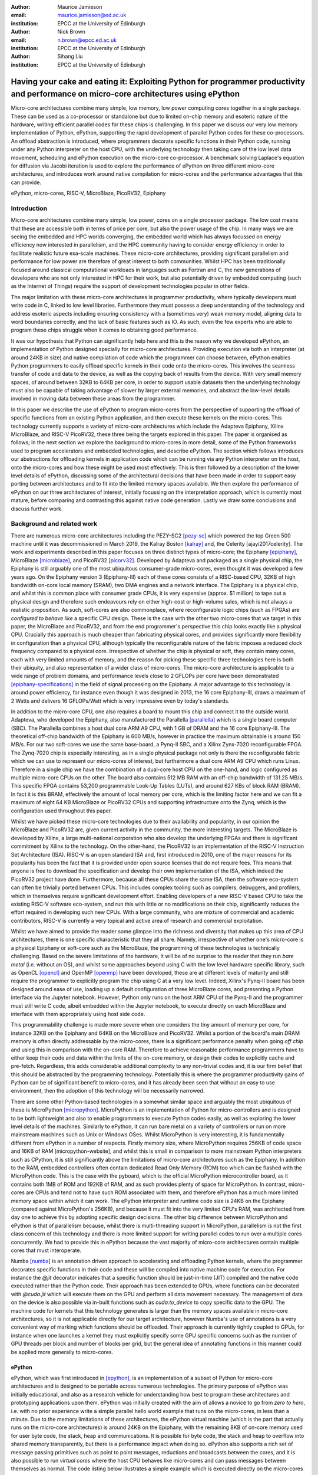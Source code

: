 :author: Maurice Jamieson
:email: maurice.jamieson@ed.ac.uk
:institution: EPCC at the University of Edinburgh

:author: Nick Brown
:email: n.brown@epcc.ed.ac.uk
:institution: EPCC at the University of Edinburgh

:author: Sihang Liu
:institution: EPCC at the University of Edinburgh

-----------------------------------------------------------------------------------------------------------------------------------------
Having your cake and eating it: Exploiting Python for programmer productivity and performance on micro-core architectures using ePython
-----------------------------------------------------------------------------------------------------------------------------------------

.. class:: abstract

   Micro-core architectures combine many simple, low memory, low power computing cores together in a single package. These can be used as a co-processor or standalone but due to limited on-chip memory and esoteric nature of the hardware, writing efficient parallel codes for these chips is challenging. In this paper we discuss our very low memory implementation of Python, ePython, supporting the rapid development of parallel Python codes for these co-processors. An offload abstraction is introduced, where programmers decorate specific functions in their Python code, running under any Python interpreter on the host CPU, with the underlying technology then taking care of the low level data movement, scheduling and ePython execution on the micro-core co-processor. A benchmark solving Laplace's equation for diffusion via Jacobi iteration is used to explore the performance of ePython on three different micro-core architectures, and introduces work around native compilation for micro-cores and the performance advantages that this can provide.

.. class:: keywords

   ePython, micro-cores, RISC-V, MicroBlaze, PicoRV32, Epiphany

Introduction
============

Micro-core architectures combine many simple, low power, cores on a single processor package. The low cost means that these are accessible both in terms of price per core, but also the power usage of the chip. In many ways we are seeing the embedded and HPC worlds converging, the embedded world which has always focussed on energy efficiency now interested in parallelism, and the HPC community having to consider energy efficiency in order to facilitate realistic future exa-scale machines. These micro-core architectures, providing significant parallelism and performance for low power are therefore of great interest to both communities. Whilst HPC has been traditionally focused around classical computational workloads in languages such as Fortran and C, the new generations of developers who are not only interested in HPC for their work, but also potentially driven by embedded computing (such as the Internet of Things) require the support of development technologies popular in other fields.

The major limitation with these micro-core architectures is programmer productivity, where typically developers must write code in C, linked to low level libraries. Furthermore they must possess a deep understanding of the technology and address esoteric aspects including ensuring consistency with a (sometimes very) weak memory model, aligning data to word boundaries correctly, and the lack of basic features such as IO. As such, even the few experts who are able to program these chips struggle when it comes to obtaining good performance. 

It was our hypothesis that Python can significantly help here and this is the reason why we developed ePython, an implementation of Python designed specially for micro-core architectures. Providing execution via both an interpreter (at around 24KB in size) and native compilation of code which the programmer can choose between, ePython enables Python programmers to easily offload specific kernels in their code onto the micro-cores. This involves the seamless transfer of code and data to the device, as well as the copying back of results from the device. With very small memory spaces, of around between 32KB to 64KB per core, in order to support usable datasets then the underlying technology must also be capable of taking advantage of slower by larger external memories, and abstract the low-level details involved in moving data between these areas from the programmer.

In this paper we describe the use of ePython to program micro-cores from the perspective of supporting the offload of specific functions from an existing Python application, and then execute these kernels on the micro-cores. This technology currently supports a variety of micro-core architectures which include the Adapteva Epiphany, Xilinx MicroBlaze, and RISC-V PicoRV32, these three being the targets explored in this paper. The paper is organised as follows; in the next section we explore the background to micro-cores in more detail, some of the Python frameworks used to program accelerators and embedded technologies, and describe ePython. The section which follows introduces our abstractions for offloading kernels in application code which can be running via any Python interpreter on the host, onto the micro-cores and how these might be used most effectively. This is then followed by a description of the lower level details of ePython, discussing some of the architectural decisions that have been made in order to support easy porting between architectures and to fit into the limited memory spaces available. We then explore the performance of ePython on our three architectures of interest, initially focussing on the interpretation approach, which is currently most mature, before comparing and contrasting this against native code generation. Lastly we draw some conclusions and discuss further work.

Background and related work
===========================

There are numerous micro-core architectures including the PEZY-SC2 [pezy-sc]_ which powered the top Green 500 machine until it was decommissioned in March 2019, the Kalray Boston [kalray]_ and, the Celerity [ajayi2017celerity]. The work and experiments described in this paper focuses on three distinct types of micro-core; the Epiphany [epiphany]_, MicroBlaze [microblaze]_, and PicoRV32 [picorv32]_. Developed by Adapteva and packaged as a single physical chip, the Epiphany is still arguably one of the most ubiquitous consumer-grade micro-cores, even thought it was developed a few years ago. On the Epiphany version 3 (Epiphany-III) each of these cores consists of a RISC-based CPU, 32KB of high bandwidth on-core local memory (SRAM), two DMA engines and a network interface. The Epiphany is a physical chip, and whilst this is common place with consumer grade CPUs, it is very expensive (approx. $1 million) to tape out a physical design and therefore such endeavours rely on either high-cost or high-volume sales, which is not always a realistic proposition. As such, soft-cores are also commonplace, where reconfigurable logic chips (such as FPGAs) are *configured to behave like* a specific CPU design. These is the case with the other two micro-cores that we target in this paper, the MicroBlaze and PicoRV32, and from the end programmer's perspective this chip looks exactly like a physical CPU. Crucially this approach is much cheaper than fabricating physical cores, and provides significantly more flexibility in configuration than a physical CPU, although typically the reconfigurable nature of the fabric imposes a reduced clock frequency compared to a physical core. Irrespective of whether the chip is physical or soft, they contain many cores, each with very limited amounts of memory, and the reason for picking these specific three technologies here is both their ubiquity, and also representation of a wider class of micro-cores. The micro-core architecture is applicable to a wide range of problem domains, and performance levels close to 2 GFLOPs per core have been demonstrated [epiphany-specifications]_ in the field of signal processing on the Epiphany. A major advantage to this technology is around power efficiency, for instance even though it was designed in 2013, the 16 core Epiphany-III, draws a maximum of 2 Watts and delivers 16 GFLOPs/Watt which is very impressive even by today's standards.

In addition to the micro-core CPU, one also requires a board to mount this chip and connect it to the outside world. Adapteva, who developed the Epiphany, also manufactured the Parallella [parallella]_ which is a single board computer (SBC). The Parallella combines a host dual core ARM A9 CPU, with 1 GB of DRAM and the 16 core Epiphany-III. The theoretical off-chip bandwidth of the Epiphany is 600 MB/s, however in practice the maximum obtainable is around 150 MB/s. For our two soft-cores we use the same base-board, a Pynq-II SBC, and a Xilinx Zynx-7020 reconfigurable FPGA. The Zynq-7020 chip is especially interesting, as in a single physical package not only is there the reconfigurable fabric which we can use to represent our micro-cores of interest, but furthermore a dual core ARM A9 CPU which runs Linux. Therefore in a single chip we have the combination of a dual-core host CPU on the one-hand, and logic configured as multiple micro-core CPUs on the other. The board also contains 512 MB RAM with an off-chip bandwidth of 131.25 MB/s. This specific FPGA contains 53,200 programmable Look-Up Tables (LUTs), and around 627 KBs of block RAM (BRAM). In fact it is this BRAM, effectively the amount of local memory per core, which is the limiting factor here and we can fit a maximum of eight 64 KB MicroBlaze or PicoRV32 CPUs and supporting infrastructure onto the Zynq, which is the configuration used throughout this paper. 

Whilst we have picked these micro-core technologies due to their availability and popularity, in our opinion the MicroBlaze and PicoRV32 are, given current activity in the community, the more interesting targets. The MicroBlaze is developed by Xilinx, a large multi-national corporation who also develop the underlying FPGAs and there is significant commitment by Xilinx to the technology. On the other-hand, the PicoRV32 is an implementation of the RISC-V Instruction Set Architecture (ISA). RISC-V is an open standard ISA and, first introduced in 2010, one of the major reasons for its popularity has been the fact that it is provided under open source licenses that do not require fees. This means that anyone is free to download the specification and develop their own implementation of the ISA, which indeed the PicoRV32 project have done. Furthermore, because all these CPUs share the same ISA, then the software eco-system can often be trivially ported between CPUs. This includes complex tooling such as compilers, debuggers, and profilers, which in themselves require significant development effort. Enabling developers of a new RISC-V based CPU to take the existing RISC-V software eco-system, and run this with little or no modifications on their chip, significantly reduces the effort required in developing such new CPUs. With a large community, who are mixture of commercial and academic contributors, RISC-V is currently a very topical and active area of research and commercial exploitation.

Whilst we have aimed to provide the reader some glimpse into the richness and diversity that makes up this area of CPU architectures, there is one specific characteristic that they all share. Namely, irrespective of whether one's micro-core is a physical Epiphany or soft-core such as the MicroBlaze, the programming of these technologies is technically challenging. Based on the severe limitations of the hardware, it will be of no surprise to the reader that they run *bare metal* (i.e. without an OS), and whilst some approaches beyond using C with the low level hardware specific library, such as OpenCL [opencl]_ and OpenMP [openmp]_ have been developed, these are at different levels of maturity and still require the programmer to explicitly program the chip using C at a very low level. Indeed, Xilinx's Pynq-II board has been designed around ease of use, loading up a default configuration of three MicroBlaze cores, and presenting a Python interface via the Jupyter notebook. However, Python only runs on the host ARM CPU of the Pynq-II and the programmer must still write C code, albeit embedded within the Jupyter notebook, to execute directly on each MicroBlaze and interface with them appropriately using host side code.

This programmability challenge is made more severe when one considers the tiny amount of memory per core, for instance 32KB on the Epiphany and 64KB on the MicroBlaze and PicoRV32. Whilst a portion of the board's main DRAM memory is often directly addressable by the micro-cores, there is a significant performance penalty when going *off chip* and using this in comparison with the on-core RAM. Therefore to achieve reasonable performance programmers have to either keep their code and data within the limits of the on-core memory, or design their codes to explicitly cache and pre-fetch. Regardless, this adds considerable additional complexity to any non-trivial codes and, it is our firm belief that this should be abstracted by the programming technology. Potentially this is where the programmer productivity gains of Python can be of significant benefit to micro-cores, and it has already been seen that without an easy to use environment, then the adoption of this technology will be necessarily narrowed.

There are some other Python-based technologies in a somewhat similar space and arguably the most ubiquitous of these is MicroPython [micropython]_. MicroPython is an implementation of Python for micro-controllers and is designed to be both lightweight and also to enable programmers to execute Python codes easily, as well as exploring the lower level details of the machines. Similarly to ePython, it can run bare metal on a variety of controllers or run on more mainstream machines such as Unix or Windows OSes. Whilst MicroPython is very interesting, it is fundamentally different from ePython in a number of respects. Firstly memory size, where MicroPython requires 256KB of code space and 16KB of RAM [micropython-website], and whilst this is small in comparison to more mainstream Python interpreters such as CPython, it is still significantly above the limitations of micro-core architectures such as the Epiphany. In addition to the RAM, embedded controllers often contain dedicated Read Only Memory (ROM) too which can be flashed with the MicroPython code. This is the case with the pyboard, which is the official MicroPython microcontroller board, as it contains both 1MB of ROM and 192KB of RAM, and as such provides plenty of space for MicroPython. In contrast, micro-cores are CPUs and tend not to have such ROM associated with them, and therefore ePython has a much more limited memory space within which it can work. The ePython interpreter and runtime code size is 24KB on the Epiphany (compared against MicroPython's 256KB), and because it must fit into the very limited CPU's RAM, was architected from day one to achieve this by adopting specific design decisions. The other big difference between MicroPython and ePython is that of parallelism because, whilst there is multi-threading support in MicroPython, parallelism is not the first class concern of this technology and there is more limited support for writing parallel codes to run over a multiple cores concurrently. We had to provide this in ePython because the vast majority of micro-core architectures contain multiple cores that must interoperate.

Numba [numba]_ is an annotation driven approach to accelerating and offloading Python kernels, where the programmer decorates specific functions in their code and these will be compiled into native machine code for execution. For instance the *@jit* decorator indicates that a specific function should be just-in-time (JIT) compiled and the native code executed rather than the Python code. Their approach has been extended to GPUs, where functions can be decorated with *@cuda.jit* which will execute them on the GPU and perform all data movement necessary. The management of data on the device is also possible via in-built functions such as *cuda.to_device* to copy specific data to the GPU. The machine code for kernels that this technology generates is larger than the memory spaces available in micro-core architectures, so it is not applicable directly for our target architecture, however Numba's use of annotations is a very convenient way of marking which functions should be offloaded. Their approach is currently tightly coupled to GPUs, for instance when one launches a kernel they must explicitly specify some GPU specific concerns such as the number of GPU threads per block and number of blocks per grid, but the general idea of annotating functions in this manner could be applied more generally to micro-cores.

ePython
-------
ePython, which was first introduced in [epython]_, is an implementation of a subset of Python for micro-core architectures and is designed to be portable across numerous technologies. The primary purpose of ePython was initially educational, and also as a research vehicle for understanding how best to program these architectures and prototyping applications upon them. ePython was initially created with the aim of allows a novice to go from *zero to hero*, i.e. with no prior experience write a simple parallel hello world example that runs on the micro-cores, in less than a minute. Due to the memory limitations of these architectures, the ePython virtual machine (which is the part that actually runs on the micro-core architectures) is around 24KB on the Epiphany, with the remaining 8KB of on-core memory used for user byte code, the stack, heap and communications. It is possible for byte code, the stack and heap to overflow into shared memory transparently, but there is a performance impact when doing so. ePython also supports a rich set of  message passing primitives such as point to point messages, reductions and broadcasts between the cores, and it is also possible to run *virtual cores* where the host CPU behaves like micro-cores and can pass messages between themselves as normal. The code listing below illustrates a simple example which is executed directly on the micro-cores and launched from the host command line such as issuing *epython example.py*. In this example, each micro-core will generate a random integer between 0 and 100 and then perform a collective message passing reduction to determine the maximum random number (due to the *"max"* operator) which is then displayed by each core.

.. code-block:: python
  :linenos:

  from parallel import reduce
  from random import randint

  a = reduce(randint(0,100), "max")
  print "The highest random number is " + str(a)

This approach was initially developed with the objective of running rather simple examples on the micro-cores directly and exposing programmers to the fundamental ideas behind parallelism in a convenient programming language. As such, ePython implements a subset of Python 2.7, and was initially focussed around the imperative aspects of the code with features such as garbage collection, and has been extended to include other aspects of the Python language as time has progressed, although does not provide a complete implementation due to memory space limits. However, going beyond the work of [epython]_, we realised that there was potential for ePython to support real-world applications on micro-cores, but to do so a more powerful approach to programmer interaction was required. This is because not all parts of an application are necessarily suited for offloading to micro-cores, so an approach where specific functions can be selected for offload conveniently was required to extend the technology, which is the focus of the next section. 

Offloading application kernels
==============================

We have extended ePython to couple it with existing Python codes running in any Python interpreter on the host CPU. As illustrated in Figure 1, ePython is comprised of three main components: 

- A module which programmers import into their application Python code, running under any Python interpreter on the host, which provides abstractions and underlying support for handling the offloading of select code fragments to the micro-cores
- An ePython support host process which performs code preparation (such as lexing and parsing) as well as some general management functionality such as the marshalling and control of the micro-cores
- An execution engine on each of the micro-cores. This contains an architecture specific runtime, paired with either the ePython interpreter or execution of native code which has been generated from the programmer's offloaded Python kernels.

The first component is connected to the second via POSIX shared memory, and the method by which the second component connects to the third is architecturally specific depending upon the micro-cores in question. The targets considered in this paper all connect with the host via memory mapped regions, where specific portions of the memory space are visible to both host and micro-cores, although these tend to be mapped at different absolute addresses between the host and micro-core. The underlying mechanism for achieving this communication is abstracted as a set of services in the host's monitor, and the micro-core's architecture specific runtime. Therefore we have been able to support ePython on other architectures which connect using different mechanisms, such as RS232 via a daughter board, by providing alternative implementations of the services.

In this section we explore the first of these components, and more specifically the abstractions provided which enable Python programmers to direct what aspects of their code should run on the micro-cores.

.. figure:: epython_architecture.png
   :align: center
   :scale: 80%
   :figclass: w

   ePython architecture, connecting the programmer's Python code in any Python interpreter on the host, to execution on the micro-cores. 

Similar to the approach taken by Numba, the programmer annotates kernel functions to be offloaded to the micro-cores with a specific decorator, *@offload*. When the CPU Python code executes a call to functions marked with this decorator it will, behind the scenes, run that function using ePython on the micro-cores, passing any input values and sending back return values. The code listing below provides an illustration of this, where the *mykernel* function has been marked with *@offload*, so the call to *mykernel* at line 7 will launch this kernel on each micro-core, passing the argument *22* to each function execution and obtain, as a list, the return value from the kernel (in this case the integer value *10* from each core). In this example the only modification required to standard Python code for offloading is importing the *epython* module and decorating the function. Function arguments are pass by reference, so it is only a reference to the data which is passed to the micro-cores upon kernel invocation, with ePython transparently transferring data as it is requiring during the execution of the kernel.

.. code-block:: python
  :linenos:

  from epython import offload
  @offload
  def mykernel(a):
    print "Hello with " + str(a)
    return 10
    
  print mykernel(22)

Behind the scenes to implement this offload functionality, upon initialisation the *epython* module will parse the full Python code and search for functions that might need to be executed on the micro-cores, such as the kernels and functions that they call into. These are extracted out into a separate Python file which is passed to ePython, which itself is then executed as a subprocess. Launched on each micro-core, low level message passing communications pass between the micro-cores and Python interpreter on the host via the ePython support host process. Upon the initialisation of a user's Python code on the CPU, the imported *epython* module interrogates ePython about the byte code location of all remotely executable functions, which is then stored. Subsequently, to execute a specific function on the micro-cores the host sends the stored byte code location of the function to the target core(s) in combination with an execution token. All output from the ePython subprocess is forwarded to standard output, so the programmer can still perform IO and view error messages raised by their offloaded kernels. If a programmer wishes to import specific modules in their kernels, then they can utilise either the *import* or *use* statements at the top of the function body. 

Kernel execution options
------------------------

The semantics of the offload is that, by default, the kernel will be executed on all available micro-cores and the caller will block until these have been executed. It is possible to override these defaults to further control the behaviour of kernel launch and execution. This is achieved by either providing explicit arguments to the decorator such as *@offload(async=True)* which will apply the option to all executions of the kernel, or alternatively the programmer can provide options as a named argument to the function call. An example of the later is *mykernel(22, async=True)*, which will override the arguments of the decorator for this specific kernel invocation. There are a number of possible options which can be used to control kernel behaviour:

Asynchronous execution
  By providing the argument *async=True* the execution of the kernel will proceed in a non-blocking manner where the function call will return a handler of type *KernelExecutionHandler* immediately. This object represents the state of the kernel execution over one or more micro-cores, and provides methods for testing kernel completion, waiting on kernel completion on all cores (and obtaining the results) and waiting for kernel completion on any core (and obtaining results.)

Auto
  The argument *auto=n*, where *n* is an integer representing the number of cores to execute the kernel over. This signifies that the programmer does not care which cores are used, but instead to run the kernel on *n* free micro-cores whenever these are available.

All
  The argument *all=True* will collectively execute the kernel on all available micro-cores. 

Target
  The argument *target=n*, where *n* is either an integer core id or list of core ids, will guarantee to execute the kernel on those specific cores only. This can be useful if there is some distinct state or data held by core(s) which the programmer wants to utilise in their kernel. 

Device
  The argument *device=d*, where *d* is the specifier of a type of micro-core architecture or a list of these and will execute the kernel on those types of specific micro-cores only. This is for programming heterogeneous micro-core systems which contain a number of micro-cores CPUs of different types, with device types defined for each available micro-core. 

These options, specifically the placement options of *target*, *auto* and *all* can conflict if used together. Hence an order of precedence is defined and this is based upon the order in which they were introduced above. For instance if the programmer provides both *auto* and *target* then because *auto* has higher precedence it will be honoured and the *target* specifier ignored.

Scheduler
---------

Using some of the options described previously can result in a situation where kernels are scheduled for execution, but the target cores are busy executing previous kernels. The *epython* module, imported by the entire Python application, implements a scheduler running inside a thread to handle this situation. The module keeps track of what cores are currently idle and which are active, as well as maintaining a list of outstanding kernel launches which are awaiting a free micro-core. Any kernel execution that can not be honoured is packaged up with additional information such as where to run the code and any arguments before being stored in a list. The scheduler will then scan through these waiting kernels and check whether the corresponding core can be used to execute this kernel yet, and if so then the kernel is launched automatically. To ensure correctness a strict ordering, based upon the scheduling order, is maintained for kernel launches. Therefore, if kernel *A* is scheduled to run on core 0 and then kernel *B* is scheduled to run on the same core, ePython guarantees that *A* will execute on this core before *B*. Much of this is abstracted inside the *KernelExecutionHandler* class, object instances of which are returned as handlers from asynchronous kernel launches, and the class also contains methods for obtaining the general scheduling state such as how many kernel executions are currently running, and how many are scheduled and waiting to be run. 

Working with arbitrarily large data-sets
----------------------------------------

It might seem apparent to the reader that one of the limitations of the approach thus described is the size of data that can be manipulated on the micro-cores. More specifically, very small data-sets can be copied into the micro-core local RAM which will provide optimal performance, but the majority of data sizes will instead need to be located in shared on-board but off-chip DRAM memory which is significantly slower. Using the abstractions described so far, the programmer would have to make a choice between the placement of their data and to manually copy in segments that they may wish to place in on-core memory for performance. The hierarchy of memories available to the micro-cores, and thus the Python programmer's kernels, is illustrated in Figure 2 for the Epiphany. From this diagram it can be seen that the problem is even more severe, as only a fraction of the host's 1GB DRAM is directly addressable by the micro-cores on the Epiphany (by default the shared segment is only 32MB in size). As such this significantly limits the data sizes that can be processed, as any data larger than this limit will not be able to reside in a location which is, by default, visible to the micro-cores.

.. figure:: epython_memory_hierarchy.png
   :align: center
   :scale: 60%   

   Illustration of memory hierarchy for the Epiphany.

This is in fact why the semantics of kernel arguments are pass by reference, rather than pass by value. Following a similar approach to CUDA's Unified Virtual Addressing (UVA) although, due to the simplicity of the micro-cores, achieving this entirely at the software level rather than hardware level, means that upon kernel invocation a simple reference is passed for each argument and it is this that the kernel works with. When the data is read from, or written to, by the micro-core then the ePython runtime will, based upon this reference, perform the associated data movement operation with respect to the data's source location. Whilst it might appear that having to perform this data movement each time, potentially to or from a source location held far away in the memory hierarchy, is expensive, there are some further abstractions which can assist. Namely pre-fetching is supported which will utilise the micro-core's memory like a cache and copy in chunks ahead of time, then evicting them later on if necessary. On the Epiphany this is especially beneficial due to the two DMA engines per core, which can perform data transfers in a non-blocking manner and-so the cores can continue to work with data previously fetched whilst subsequent memory operations are in progress.

In combination with pass by reference and possible pre-fetching, it is also desirable for the programmer to be able to direct where in the memory hierarchy their data resides. This is supported via memory kinds. The code listing below illustrates a sketch of this, where the programmer uses the *memkind* class of the ePython module to allocate data. This enables them to direct where abouts in the memory hierarchy the data belongs and also the amount to allocate. Numerous memory kinds are provided and in this manner the programmer can easily direct what data belongs where, and then subsequently modify this if required without having to worry about any of the low-level nitty gritty details. It is still perfectly acceptable to declare variables normal Python style, without using memory kinds, and in such cases the variable belongs to the level of memory hierarchy that is currently in scope.

.. code-block:: python
  :linenos:

  from epython import offload, memkind
  import random
 
  nums1 = memkind.Host(types.int, 1000)
  nums2 = memkind.Host(types.int, 1000)
 
  ....
 
  @offload
  def mykernel(a, b):
    ....
  
  print mykernel(nums1, nums2)

It is this same mechanism that enables device resident data, via the *Device* memory kind, to allocate the variables within the on-core memory of the micro-cores. Before we developed this approach, the Python programmer had to explicitly issue function calls in order to allocate and move data, whereas by leveraging these kinds this is further abstracted. Furthermore, ePython delegates to the memory kind the determination of the mapping between the requested index and the actual physical data region. Therefore, the memory kind can enable operations on memory spaces that are not directly visible to the micro-cores and, for instance, this is how we make visible the top level of the memory hierarchy of Figure 2 to the Epiphany and overcome the 32MB memory limit. In fact there is no inherent reason why the memory kinds must represent memory spaces at all, and in future could represent other facets including files or network connected resources.

Memory model
------------
Whilst at first glance the approach we present seems rather straight-forward, when one starts to use these abstractions for programming non-trivial kernels it soon becomes apparent that there are specific questions around data consistency, especially when data is held on the host. This is not helped by the fact that Python does not specify a standard memory model, with individual implementations being free to adopt whichever memory model they wish. In contrast to many other Python implementations, ePython adopts a rather weak memory model, which the programmer should be aware of.

Whenever a micro-core attempts to access a scalar variable or the index of an array, held elsewhere in the memory hierarchy, preference is given to any local copy held on that micro-core (cached). If there is no local copy, then a data transfer will be performed from where the data is physically located, effectively copying it to the micro-core and then caching it. In terms of caching policy, we adopt a write-through approach, where the locally held copy (effectively in our cache) will then be used for all the reads, and writes are performed on both the local copy of data and also written back to the variable's location elsewhere in the hierarchy. Locally held cache copies of data are evicted automatically by the ePython runtime as required, such that the memory space can then be reused for subsequent data. Access to any data, whether it be a scalar or array element, held in memory locations outside the core will always first check whether there is a copy held locally, and if not perform the explicit data movement required. At the time of writing, by default the explicit data movement into our cache will wait until the data is required and then move it, but the disadvantage of this approach is that it stalls execution until the memory operation completes. As such the programmer can, via decorating their code, instruct the data movement to be done ahead of time via non-blocking pre-fetching, thus not stalling the micro-cores on data access, and in the future this will likely become the default approach.

From the perspective of a single micro-core, updates to data are in-order and atomic. However between cores the model is weaker for performance reasons and to enable the reuse of data held locally rather than having to explicitly fetch it each time (for instance in situations where the same data element is used many times over by a kernel). This provides a simple and consistent model, and a big benefit within the context of simple micro-cores is that it requires limited support from the hardware and runtime software. However, the programmer should be aware of this because, if two or more kernels are working concurrently with the same data and both reading and writing to this, then ePython only imposes the atomicity of these updates. There is no guarantee around the order in which accesses from different cores will complete, or when kernels will see the data written by kernels on other cores. This is a somewhat different than that adopted by many multi-core CPUs, which are typically write-back and hence tend to only write data on cache flush, but do support a stronger memory model, often via directory based cache coherence.

ePython - a portable engine for parallel Python code execution
==============================================================

As illustrated in Figure 1, in addition to the *epython* module, there is also host side support code which runs as a separate process and an execution engine running on the target micro-cores. The later executes the programmer's code either via an interpreter or by natively compiling it. Both the ePython execution engine and and host-based support code are written in C and designed to be portable between architectures. Due to the very limited amount of memory available on these architectures, for the code running on the micro-cores it is not possible to link against the standard C library, or any other libraries for that matter. Instead, all the support functionality required, which in many cases is also architecture specific, is located in the ePython runtime. The idea is that the interpreter is entirely standard C99 code, and will call out to support functions in the runtime, thus meaning that to go from one architecture to another only a new runtime need be written. As such a version of the runtime must be provided for each architecture, and the API calls which must be implemented range from memory management and garbage collection, to communication between micro-cores and the host. The target architecture must provide at a minimum a C compiler, which itself is very common. We adopted this design as it provides both maximum portability and also considerable flexibility which is important for architecture specific optimisations.

When compiled the exact size of ePython depends upon the architecture being targeted. For instance with the Epiphany, where the ISA has been designed to result in small binaries, our compiled runtime is around 14KB and the interpreter 10KB. However on the PicoRV32 the binary size is around 40KB and this is due to the fact that the RISC-V ISA tends to result in more verbose machine code than the Epiphany's ISA. The differences in the size of ePython is not just driven by the design of the ISA and hence how tight the code can be compiled, although this is an important factor, as there are other aspects which also have an impact. An example of this is the fact that the Epiphany and MicroBlaze provide a Floating Point Unit (FPU) which supports (single precision) floating point arithmetic in hardware, whereas the PicoRV32 does not, and as such explicit floating point software support must also be included at the runtime level which increases the size of ePython. As the micro-cores are running bare-metal, ePython determines its own memory map, and whilst there is a standard ePython memory map that we defined in [epython]_, the exact location of where the separation between different memory areas lies, and the sizes of these areas, is flexible and abstracted by the architecture specific runtime. Consequently, one of the initial activities when porting to a new architecture is to define where the memory map boundaries are, and it might very well be that the relative size of memory spaces, is significantly different between architectures. As these are abstracted by the runtime, then this has no impact on the other parts of the code and as such has no impact on the portability.

The monitor of Figure 1 is directed by the micro-cores to perform certain activities. This originated from the fact that one of the challenges of programming these micro-cores is that they do not support direct IO, which can for instance, make simple debugging of codes difficult. To address this the host code runs, in a thread, a monitor which polls for commands and data. However, it was realised that this same mechanism can do far more than simply emulate missing features, but instead be rather powerful in itself. As such the micro-cores *see* the programmer's host Python execution as an additional core, interacting with this via the sending or receiving of messages, which ultimately end up in the ePython module, and are used to marshall control and communicate data. These messages, instead of being sent to another micro-core, are sent to the monitor on the host which forwards them via POSIX shared memory to the host Python interpreter process. From the perspective of the micro-cores and ePython execution engine, there is nothing special about interfacing with the programmer's host code, and crucially the same mechanism for passing messags between micro-cores can be used directly, without significant increases to size of ePython. The majority of support for marshalling control on the micro-cores is at the Python code level, where pre-written Python module code runs on the micro-cores to interpret the messages arriving from the host and then decoding these to determine which kernels to run or other actions to perform. The micro-cores run a task farm, again pre-written as a Python module rather than being part of the interpreter or runtime, to determine and manage the mapping of kernels to cores. This is important because, based upon the foundational concepts of message passing and task based parallelism, it meant that very limited modifications were required to the ePython execution engine on the micro-cores to support our offload approach, which is important because memory is at so much of a premium.

Performance of the ePython interpreter
======================================

In this section we explore the performance of ePython on the three micro-core architectures that have been described in this paper, the Epiphany-III, the MicroBlaze, and PicoRV32. Due to the larger compiled size on the MicroBlaze and PicoRV32, in comparison to the Epiphany, these two architectures required 64KB of memory to run the full ePython stack. As discussed previously, the main limitation of the Zynq-7020 for hosting these soft-cores is the amount of memory available on the FPGA, and as such the maximum number of 64KB cores that can fit is eight. In order to provide a fair comparison, we also limit ourselves to eight Epiphany micro-cores in our experiments. 

We chose a benchmark code for solving Laplace's equation for diffusion via Jacobi iteration. Jacobi iteration is a classic computational method for solving PDEs, and in this case we decompose our domain in one dimension across the micro-cores. Effectively in each iteration, every grid point is averaging across neighbouring values, and after each iteration a halo-swap is performed between pairs of micro-cores, to communicates the data on the exterior that is required for the next iteration. Furthermore, after each iteration the code calculates the relative residual, which is used to determine how far from the desired level of accuracy the current solution currently is. This involves each micro-core calculating its own local residual and then performing a reduction across the micro-cores to determine the overall global sum. All grid point numbers are single precision floating point, and we consider this benchmark interesting because it combines both floating point computation and communications. The runs described in this section are using the ePython interpreter, and Table 1 illustrates the runtime in seconds of each micro-core technology when our benchmark was executed upon it.

.. table:: Runtime of Jacobi benchmark on the three micro-core architectures using the ePython interpreter.

  +-------------+-------------+----------------------------+
  | Description | Runtime (s) | Compared to Epiphany       |
  +=============+=============+============================+
  | Epiphany    | 18.20       | N/a                        |
  +-------------+-------------+----------------------------+
  | MicroBlaze  | 129.08      | 7.1 times slower           |
  +-------------+-------------+----------------------------+
  | PicoRV32    | 1014.96     | 55.76 times slower         |
  +-------------+-------------+----------------------------+

It can be seen in Table 1 that the Epiphany is by the far the most performant micro-core of the three that we are benchmarking in this section. This is potentially not surprising given the fact that it is a physical chip, and as such can run at a much higher clock frequency (600Mhz) compared to the two soft-cores (100Mhz). However, clearly from the results a six times difference in clock frequency is not the only reason for the performance gap, and other architectural differences play a role too. If we normalise for clock frequency, floating point operations on the PicoRV32 are still approximately 9 times slower than on the Epiphany, and this is because the Epiphany contains a hardware FPU which is superscalar, providing the capability of processing up to two floating point operations concurrently. By contrast, the PicoRV32 does not contain an FPU and as such all floating point arithmetic must be performed in software. Again normalising for clock frequency, array accesses are around 9.5 times slower on the PicoRV32 than on the Epiphany, and this is because on the Epiphany and MicroBlaze the cost of a memory load in cycle per instruction (CPI) is 1 cycle, whereas on the PicoRV32 it is 5 cycles. The Epiphany provides a variable length pipeline of up to eight stages and the MicroBlaze a five stage pipeline, by contrast the PicoRV32 is not pipelined and this results in an average CPI of 4 instructions, with the next instruction not being able to begin until the proceeding one has completed.

Cooking on gas - performance of native compilation
==================================================

The performance limitations of the ePython interpreter become apparent when we compare against a version of the benchmark written in C and compiled on the host CPU. For instance, running on the Parallella's ARM Cortex-A9, a C version of the benchmark executes in 0.23 seconds which is around 80 times faster than the ePython version on eight cores of the Epiphany! This performance issue was one of the major facts that motivated us to explore native compilation of the programmers's Python code, such that it can execute directly on the micro-cores without the need for an interpreter. As per the architectural diagram of Figure 1, the natively compiled code can still take advantage of all the ePython runtime support, but crucially as both the runtime and the programmer's code are executed directly on bare metal, we believed that this would provide significant performance benefits. The ePython native code generator uses ahead-of-time (AOT) compilation, where the Python source code is compiled on the host machine to a native binary for execution on the micro-cores. Similarly to Micropython's Viper code emitter, the ePython native code generator uses machine word sizes (e.g. 32 bit on the Epiphany) and this is all transparent to the Python programmer, with their code matching the behaviour that would have been provided by the ePython interpreter. Like Micropython, but unlike Numba AOT compilation, the ePython code generation does not require the programmer to add type signatures to their offloaded kernels.

Unlike the Micropython just-in-time (JIT) and Numba compilers, the native code is not generated from existing Python bytecode, but instead from C source code generated from the abstract syntax tree (AST) created just after parsing and lexing the programmer's Python code. The resultant C source code is not a simple transliteration of Python to C, but instead the generation of optimal source code that supports the dynamic features of Python, whilst optimising memory access and arithmetic operations. We felt that this would be good approach because, unlike the bytecode-based approach, the ePython model is able to leverage the C compiler's extensive code optimisation routines at a higher level over a greater amount of source code, resulting in significantly faster code. To enable portability between architectures, the generated C code is standard C99, and similarly to the interpreter calls into the runtime for anything which is architecturally specific.

Table 2 illustrates the runtime in seconds across different technologies when natively compiled. It can be seen that this is significantly faster, over 500 times, than using the ePython interpreter on the Epiphany. For comparison we have developed a C version of the benchmark specifically for the Epiphany and this represents the alternative of writing a bespoke implementation for the architecture. Developing such code in C is a significant undertaking, as the programmer must deal with numerous architecture specific complexities and low level concerns. Whilst it is this programming complexity that we believe Python has significant potential to overcome for micro-cores, we nevertheless felt it was interesting to include a C version as a comparison in a performance study such as this. We also ran a version of this benchmark on an AMD64 CPU (as both the ePython interpreter and native code generation support x86), which are ubiquitous in HPC and consumer grade computing.

.. table:: Runtime of natively compiled Python code via ePython, against bespoke C code, on both the Epiphany and AMD64 x86 CPU.

   +--------------------------------+-------------+
   | Description                    | Runtime (s) |
   +================================+=============+
   | ePython native on Epiphany     | 0.031       |
   +--------------------------------+-------------+
   | C code on Epiphany             | 0.029       |
   +--------------------------------+-------------+
   | ePython native on AMD64 CPU    | 0.019       |
   +--------------------------------+-------------+
   | C code on AMD64 CPU            | 0.015       |
   +--------------------------------+-------------+

This is currently the least mature part of ePython, and from Table 2 the reader can see that there is a small performance difference of around 10% on the Epiphany between ePython natively compiled code, and that written in C directly. The reason for this is the additional complexity that we have added into the natively compiled code to address the small memory spaces. We realised that a potential problem would be in natively compiling large Python kernels because it is very possible that these would result in an executable which is larger than the on-core memory or even the shared DRAM memory space. As such, the programmer's Python must be compiled in such a way that codes of an arbitrarily large size can be supported. Therefore, our approach adopts a dynamic loading approach, where a very small (approximately 1.5KB) bootloader is placed onto the micro-cores and this then *pulls in* the first function to execute. This bootloader intercepts all function calls, and upon a call it will check to see whether that function is currently held in on-core memory or not. If so then it will jump to that, or otherwise it will fetch the associated native code that comprises the function from the host, perform any required connections, and then execute it. Currently functions are flushed from the on-core memory upon completion of their execution, which is likely what accounts for the performance difference between the ePython native code and compiled C code, and in future this will be modified to be much smarter, potentially with a garbage collection approach adopted instead.

Conclusions and further work
============================

Micro-cores is a classification that covers a wide variety of processor technologies, and this is a thriving area which contains a number of vibrant communities. Whilst these are very interesting for a number of different reasons, a major challenge is around programmer productivity. We firmly believe that Python has a significant role to play here, but the peculiarities of the architectures, and more specifically the simplicity of the cores themselves and tiny amounts of associated memory, result in numerous challenges when looking to support a Python programming environment. As such, we initially realised that there is an important role for an implementation of Python which is very compact and can easily fit within the memory with space to spare for user code and data. 

In this paper we have described ePython, an implementation of Python which is aimed to both support execution on micro-core CPUs, but also be highly portable between technologies. We have explored both the low-level aspects of how ePython is constructed, and also the abstractions provided to Python programmers such that they can easily offload specific parts of their application code onto the micro-cores. Being able to drive this offload by decorating functions within in existing applications is a very simple yet powerful way of interaction with the micro-cores, and the technology has also driven other aspects of the design, such as pass by reference.

The reader can clearly see that the performance obtained by ePython is very architecture specific, which is not surprising given the diversity of the different types of micro-cores and associated level of complexity. Whilst we expected a performance overhead associated with the ePython interpreter, the magnitude of this when compared to native code compilation surprised us. This is in part due to the fact that performance was really not an objective when we first developed the interpreter and, without a doubt, certain decisions were made which retrospectively limit performance. Whilst it would be possible to address some of these, instead one can see that the performance overhead of ePython can in large be ameliorated by using native code compilation to run the Python code directly on the micro-cores, without the need for an interpreter to be present.

Our present focus is in maturing the native code generation as we think this has demonstrated some worthwhile early results. Native code compilation currently incurs a 10% performance overhead on the Epiphany compared with directly written C code, and whilst we think this is reasonable it might be possible to reduce it further slightly. Currently the architecture specific runtime library is not included in this dynamic loading, so the minimum code size is around 15KB (runtime and bootloader together), but if we extend the dynamic loading approach to the runtime too, then the minimum size will be around 1.5KB plus the size of the largest function. This will open up the possibility of running over a number of additional micro-core architectures which contain tiny amounts of memory per core (only around 2KB or 3KB). Furthermore, our dynamic loading approach to native code compilation can be extended to fetch parts of third-party libraries, such as Numpy or Sklearn. This will require some thought, as we will need to split apart the ELF into its constituent components, but it would be of significant benefit to the micro-core software ecosystem if such a rich set of existing numerical frameworks could be supported by ePython. 

ePython is currently focussed around version 2.7 of the language, and this reached end-of-life in January 2020. Therefore an important activity will be to upgrade ePython to support version 3 of the language, and we believe that the work done around the native code compilation is a key enabler. The reason for this is that implementing version 3 of the Python standard will require a number of extensions to the ePython interpreter which will push it beyond the current 24KB size. However this size issue is not present with the ePython native code compilation, not least because of our dynamic loading approach, and therefore it is our plan for the next ePython version to deprecate the interpreter and support Python version three based around native code compilation only.

References
----------
.. [picorv32] C. Wolf. *PicoRV32 - A Size-Optimized RISC-V CPU*,
          On Github, https://github.com/cliffordwolf/picorv32/

.. [pezy-sc] T. Ishii. *Introduction to PEZY-SC*
          http://accc.riken.jp/wp-content/uploads/2015/09/ishii.pdf

.. [kalray] B.D de Dinechin. *Kalray MPPA: Massively parallel processor array: Revisiting DSP acceleration with the Kalray MPPA Manycore processor*
          Hot Chips 27 Symposium (HCS), 2015 IEEE, pages 1--27

.. [ajayi2017celerity] T. Ajayi. *Celerity: An Open-Source RISC-V Tiered Accelerator Fabric*

.. [epiphany] A. Olofsson. *Kickstarting high-performance energy-efficient manycore architectures with epiphan*
          Signals, Systems and Computers, 2014 48th Asilomar Conference on.

.. [parallella] Adapteva. *Parallella-1.x Reference Manual*
          http://www.parallella.org/docs/parallella\_manual.pdf

.. [microblaze] Xilinx. *MicroBlaze Processor Reference Guide*
          https://www.xilinx.com/support/documentation/sw_manuals/xilinx2018_2/ug984-vivado-microblaze-ref.pdf

.. [epiphany-specifications] Adapteva. *Epiphany Architecture Reference*
          http://www.adapteva.com/docs/epiphany_arch_ref.pdf

.. [opencl] J.E. Stone. *OpenCL: A parallel programming standard for heterogeneous computing systems*
          Computing in science and engineering

.. [openmp] OpenMP Architecture Review Board. *OpenMP Application Program Interface Version 4.0*
          http://www.openmp.org/mp-documents/OpenMP4.0.0.pdf

.. [micropython] D. P. George. *The MicroPython language*
          http://docs.micropython.org/en/latest/pyboard/reference/index.html

.. [micropython-website] MicroPython community. *MicroPython*
          https://micropython.org/

.. [numba] S.K. Lam. *Numba: A LLVM-based Python JIT Compiler*
          Proceedings of the Second Workshop on the LLVM Compiler Infrastructure in HPC

.. [epython] N. Brown. *ePython: An Implementation of Python for the Many-core Epiphany Coprocessor*
          Proceedings of the 6th Workshop on Python for High-Performance and Scientific Computing